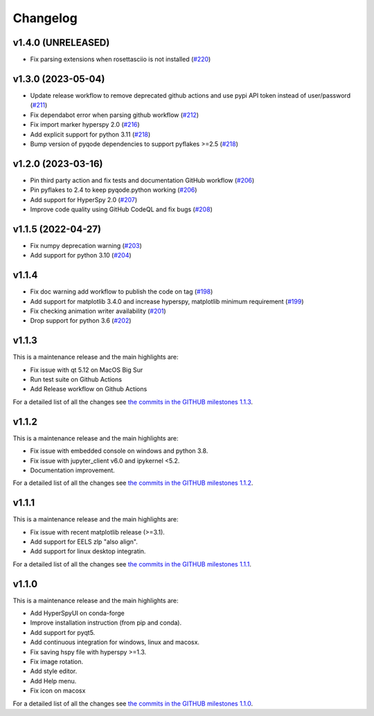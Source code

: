 
Changelog
*********

v1.4.0 (UNRELEASED)
+++++++++++++++++++
- Fix parsing extensions when rosettasciio is not installed (`#220 <https://github.com/hyperspy/hyperspyUI/pull/220>`_)

v1.3.0 (2023-05-04)
+++++++++++++++++++
- Update release workflow to remove deprecated github actions and use pypi API token instead of user/password (`#211 <https://github.com/hyperspy/hyperspyUI/pull/211>`_)
- Fix dependabot error when parsing github workflow  (`#212 <https://github.com/hyperspy/hyperspyUI/pull/212>`_)
- Fix import marker hyperspy 2.0  (`#216 <https://github.com/hyperspy/hyperspyUI/pull/216>`_)
- Add explicit support for python 3.11 (`#218 <https://github.com/hyperspy/hyperspyUI/pull/218>`_)
- Bump version of pyqode dependencies to support pyflakes >=2.5 (`#218 <https://github.com/hyperspy/hyperspyUI/pull/218>`_)


v1.2.0 (2023-03-16)
+++++++++++++++++++
- Pin third party action and fix tests and documentation GitHub workflow (`#206 <https://github.com/hyperspy/hyperspyUI/pull/206>`_)
- Pin pyflakes to 2.4 to keep pyqode.python working (`#206 <https://github.com/hyperspy/hyperspyUI/pull/206>`_)
- Add support for HyperSpy 2.0 (`#207 <https://github.com/hyperspy/hyperspyUI/pull/207>`_)
- Improve code quality using GitHub CodeQL and fix bugs (`#208 <https://github.com/hyperspy/hyperspyUI/pull/208>`_)

v1.1.5 (2022-04-27)
+++++++++++++++++++
* Fix numpy deprecation warning (`#203 <https://github.com/hyperspy/hyperspyUI/pull/203>`_)
* Add support for python 3.10 (`#204 <https://github.com/hyperspy/hyperspyUI/pull/204>`_)

v1.1.4
++++++
* Fix doc warning add workflow to publish the code on tag (`#198 <https://github.com/hyperspy/hyperspyUI/pull/198>`_)
* Add support for matplotlib 3.4.0 and increase hyperspy, matplotlib minimum requirement (`#199 <https://github.com/hyperspy/hyperspyUI/pull/199>`_)
* Fix checking animation writer availability (`#201 <https://github.com/hyperspy/hyperspyUI/pull/201>`_)
* Drop support for python 3.6 (`#202 <https://github.com/hyperspy/hyperspyUI/pull/202>`_)

v1.1.3
++++++

This is a maintenance release and the main highlights are:

* Fix issue with qt 5.12 on MacOS Big Sur
* Run test suite on Github Actions
* Add Release workflow on Github Actions

For a detailed list of all the changes
see `the commits in the GITHUB milestones 1.1.3
<https://github.com/hyperspy/hyperspyUI/milestone/8?closed=1>`_.

v1.1.2
++++++

This is a maintenance release and the main highlights are:

* Fix issue with embedded console on windows and python 3.8.
* Fix issue with jupyter_client v6.0 and ipykernel <5.2.
* Documentation improvement.

For a detailed list of all the changes
see `the commits in the GITHUB milestones 1.1.2
<https://github.com/hyperspy/hyperspyUI/milestone/7?closed=1>`_.


v1.1.1
++++++


This is a maintenance release and the main highlights are:

* Fix issue with recent matplotlib release (>=3.1).
* Add support for EELS zlp "also align".
* Add support for linux desktop integratin.

For a detailed list of all the changes
see `the commits in the GITHUB milestones 1.1.1
<https://github.com/hyperspy/hyperspyUI/milestone/6?closed=1>`_.


v1.1.0
++++++

This is a maintenance release and the main highlights are:

* Add HyperSpyUI on conda-forge
* Improve installation instruction (from pip and conda).
* Add support for pyqt5.
* Add continuous integration for windows, linux and macosx.
* Fix saving hspy file with hyperspy >=1.3.
* Fix image rotation.
* Add style editor.
* Add Help menu.
* Fix icon on macosx


For a detailed list of all the changes
see `the commits in the GITHUB milestones 1.1.0
<https://github.com/hyperspy/hyperspyUI/milestone/2?closed=1>`_.


